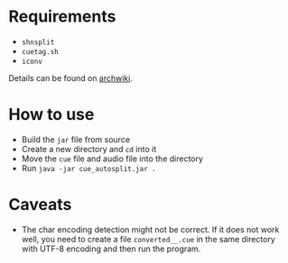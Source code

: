 * Requirements

- ~shnsplit~
- ~cuetag.sh~
- ~iconv~

Details can be found on [[https://wiki.archlinux.org/index.php/CUE_Splitting][archwiki]].

* How to use

- Build the ~jar~ file from source
- Create a new directory and ~cd~ into it
- Move the ~cue~ file and audio file into the directory
- Run ~java -jar cue_autosplit.jar .~

* Caveats

- The char encoding detection might not be correct. If it does not work well,
  you need to create a file ~converted__.cue~ in the same directory with UTF-8
  encoding and then run the program.

